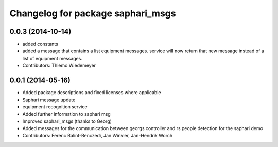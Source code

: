 ^^^^^^^^^^^^^^^^^^^^^^^^^^^^^^^^^^
Changelog for package saphari_msgs
^^^^^^^^^^^^^^^^^^^^^^^^^^^^^^^^^^

0.0.3 (2014-10-14)
------------------
* added constants
* added a message that contains a list equipment messages.
  service will now return that new message instead of a list of equipment messages.
* Contributors: Thiemo Wiedemeyer

0.0.1 (2014-05-16)
------------------
* Added package descriptions and fixed licenses where applicable
* Saphari message update
* equipment recognition service
* Added further information to saphari msg
* Improved saphari_msgs (thanks to Georg)
* Added messages for the communication between georgs controller and rs people detection for the saphari demo
* Contributors: Ferenc Balint-Benczedi, Jan Winkler, Jan-Hendrik Worch
